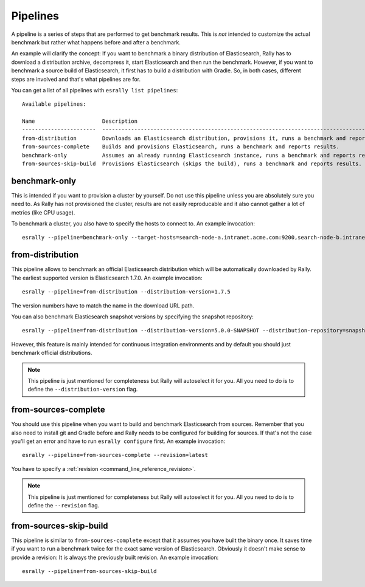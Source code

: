 Pipelines
=========

A pipeline is a series of steps that are performed to get benchmark results. This is *not* intended to customize the actual benchmark but rather what happens before and after a benchmark.

An example will clarify the concept: If you want to benchmark a binary distribution of Elasticsearch, Rally has to download a distribution archive, decompress it, start Elasticsearch and then run the benchmark. However, if you want to benchmark a source build of Elasticsearch, it first has to build a distribution with Gradle. So, in both cases, different steps are involved and that's what pipelines are for.

You can get a list of all pipelines with ``esrally list pipelines``::

    Available pipelines:

    Name                     Description
    -----------------------  ---------------------------------------------------------------------------------------------
    from-distribution        Downloads an Elasticsearch distribution, provisions it, runs a benchmark and reports results.
    from-sources-complete    Builds and provisions Elasticsearch, runs a benchmark and reports results.
    benchmark-only           Assumes an already running Elasticsearch instance, runs a benchmark and reports results
    from-sources-skip-build  Provisions Elasticsearch (skips the build), runs a benchmark and reports results.

benchmark-only
~~~~~~~~~~~~~~

This is intended if you want to provision a cluster by yourself. Do not use this pipeline unless you are absolutely sure you need to. As Rally has not provisioned the cluster, results are not easily reproducable and it also cannot gather a lot of metrics (like CPU usage).

To benchmark a cluster, you also have to specify the hosts to connect to. An example invocation::

    esrally --pipeline=benchmark-only --target-hosts=search-node-a.intranet.acme.com:9200,search-node-b.intranet.acme.com:9200


from-distribution
~~~~~~~~~~~~~~~~~

This pipeline allows to benchmark an official Elasticsearch distribution which will be automatically downloaded by Rally. The earliest supported version is Elasticsearch 1.7.0. An example invocation::

    esrally --pipeline=from-distribution --distribution-version=1.7.5

The version numbers have to match the name in the download URL path.

You can also benchmark Elasticsearch snapshot versions by specifying the snapshot repository::

    esrally --pipeline=from-distribution --distribution-version=5.0.0-SNAPSHOT --distribution-repository=snapshot

However, this feature is mainly intended for continuous integration environments and by default you should just benchmark official distributions.

.. note::

   This pipeline is just mentioned for completeness but Rally will autoselect it for you. All you need to do is to define the ``--distribution-version`` flag.


from-sources-complete
~~~~~~~~~~~~~~~~~~~~~

You should use this pipeline when you want to build and benchmark Elasticsearch from sources. Remember that you also need to install git and Gradle before and Rally needs to be configured for building for sources. If that's not the case you'll get an error and have to run ``esrally configure`` first. An example invocation::

    esrally --pipeline=from-sources-complete --revision=latest

You have to specify a :ref:`revision <command_line_reference_revision>`.

.. note::

   This pipeline is just mentioned for completeness but Rally will autoselect it for you. All you need to do is to define the ``--revision`` flag.


from-sources-skip-build
~~~~~~~~~~~~~~~~~~~~~~~

This pipeline is similar to ``from-sources-complete`` except that it assumes you have built the binary once. It saves time if you want to run a benchmark twice for the exact same version of Elasticsearch. Obviously it doesn't make sense to provide a revision: It is always the previously built revision. An example invocation::

    esrally --pipeline=from-sources-skip-build

